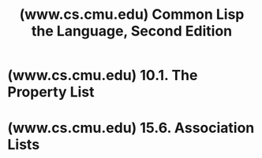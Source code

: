 :PROPERTIES:
:ID:       8b00820c-80c2-4157-91e2-cff285932d49
:ROAM_REFS: https://www.cs.cmu.edu/Groups/AI/util/html/cltl/clm/clm.html
:END:
#+title: (www.cs.cmu.edu) Common Lisp the Language, Second Edition
#+filetags: :common_lisp:lisp:documentation:books:website:

#+begin_quote
  * Common Lisp the Language, 2nd Edition

  by Guy L. Steele Jr.

  /with contributions by/
  Scott E. Fahlman, Richard P. Gabriel, David A. Moon, and Daniel L. Weinreb

  /and with contributions to the second edition by/
  Daniel G. Bobrow, Linda G. DeMichiel, Richard P. Gabriel, Sonya E. Keene, Gregor Kiczales, David A. Moon, Crispin Perdue, Kent M. Pitman, Richard C. Waters, and Jon L White.
#+end_quote
* (www.cs.cmu.edu) 10.1. The Property List
:PROPERTIES:
:ID:       b9d5b964-d6c1-42e8-bed4-aa25935407c1
:ROAM_REFS: https://www.cs.cmu.edu/Groups/AI/util/html/cltl/clm/node108.html
:END:

#+begin_quote
  * [[https://www.cs.cmu.edu/Groups/AI/util/html/cltl/clm/null][10.1. The Property List]]

  Since its inception, Lisp has associated with each symbol a kind of tabular data structure called a /property list/ (/plist/ for short). A property list contains zero or more entries; each entry associates with a key (called the /indicator/), which is typically a symbol, an arbitrary Lisp object (called the /value/ or, sometimes, the /property/). There are no duplications among the indicators; a property list may only have one property at a time with a given name. In this way, given a symbol and an indicator (another symbol), an associated value can be retrieved.

  A property list is very similar in purpose to an association list. The difference is that a property list is an object with a unique identity; the operations for adding and removing property-list entries are destructive operations that alter the property list rather than making a new one. Association lists, on the other hand, are normally augmented non-destructively (without side effects) by adding new entries to the front (see =acons= and =pairlis=).

  A property list is implemented as a memory cell containing a list with an even number (possibly zero) of elements. (Usually this memory cell is the property-list cell of a symbol, but any memory cell acceptable to =setf= can be used if =getf= and =remf= are used.) Each pair of elements in the list constitutes an entry; the first item is the indicator, and the second is the value. Because property-list functions are given the symbol and not the list itself, modifications to the property list can be recorded by storing back into the property-list cell of the symbol.

  When a symbol is created, its property list is initially empty. Properties are created by using =get= within a =setf= form.

  Common Lisp does not use a symbol's property list as extensively as earlier Lisp implementations did. Less-used data, such as compiler, debugging, and documentation information, is kept on property lists in Common Lisp.
#+end_quote
* (www.cs.cmu.edu) 15.6. Association Lists
:PROPERTIES:
:ID:       b4c9a914-2a36-47b3-b4c1-cf44c6f806cb
:ROAM_REFS: https://www.cs.cmu.edu/Groups/AI/util/html/cltl/clm/node153.html
:END:

#+begin_quote
  * [[https://www.cs.cmu.edu/Groups/AI/util/html/cltl/clm/null][15.6. Association Lists]]

  An /association list/, or /a-list/, is a data structure used very frequently in Lisp. An a-list is a list of pairs (conses); each pair is an association. The /car/ of a pair is called the /key/, and the /cdr/ is called the /datum/.

  An advantage of the a-list representation is that an a-list can be incrementally augmented simply by adding new entries to the front. Moreover, because the searching function =assoc= searches the a-list in order, new entries can ``shadow'' old entries. If an a-list is viewed as a mapping from keys to data, then the mapping can be not only augmented but also altered in a non-destructive manner by adding new entries to the front of the a-list.

  Sometimes an a-list represents a bijective mapping, and it is desirable to retrieve a key given a datum. For this purpose, the ``reverse'' searching function =rassoc= is provided. Other variants of a-list searches can be constructed using the function =find= or =member=.

  It is permissible to let =nil= be an element of an a-list in place of a pair. Such an element is not considered to be a pair but is simply passed over when the a-list is searched by =assoc=.
#+end_quote
